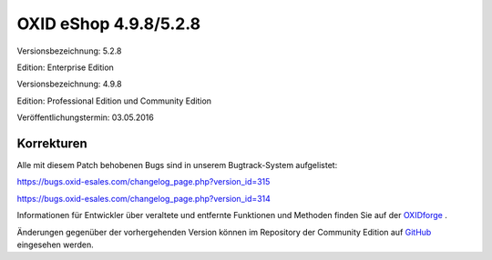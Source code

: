 OXID eShop 4.9.8/5.2.8
**********************
Versionsbezeichnung: 5.2.8

Edition: Enterprise Edition

Versionsbezeichnung: 4.9.8

Edition: Professional Edition und Community Edition

Veröffentlichungstermin: 03.05.2016

Korrekturen
-----------
Alle mit diesem Patch behobenen Bugs sind in unserem Bugtrack-System aufgelistet:

`https://bugs.oxid-esales.com/changelog_page.php?version_id=315 <https://bugs.oxid-esales.com/changelog_page.php?version_id=315>`_

`https://bugs.oxid-esales.com/changelog_page.php?version_id=314 <https://bugs.oxid-esales.com/changelog_page.php?version_id=314>`_

Informationen für Entwickler über veraltete und entfernte Funktionen und Methoden finden Sie auf der `OXIDforge <http://oxidforge.org/en/removed-deprecated-source.html>`_ .

Änderungen gegenüber der vorhergehenden Version können im Repository der Community Edition auf `GitHub <https://github.com/OXID-eSales/oxideshop_ce/compare/v4.9.7...v4.9.8>`_ eingesehen werden.

.. Intern: oxaahd, Status: